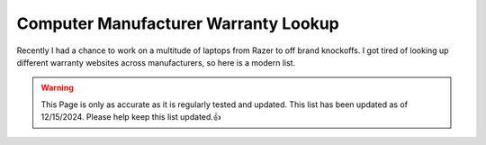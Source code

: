 Computer Manufacturer Warranty Lookup
==============================================

Recently I had a chance to work on a multitude of laptops from Razer to off brand knockoffs.  I got tired of looking up different warranty websites across manufacturers, so here is a modern list.

.. warning::

	This Page is only as accurate as it is regularly tested and updated.  This list has been updated as of 12/15/2024.  Please help keep this list updated.👍


.. csv-table::
   :file: ManufacturerWarrantyLookup.csv
   :header-rows: 1
   :widths: 20, 100
